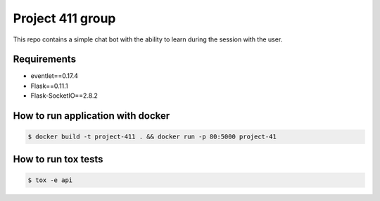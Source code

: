 Project 411 group
===========

.. image:: https://travis-ci.org/esikachev/project-411.svg?branch=master
    :target: https://travis-ci.org/esikachev/project-411

This repo contains a simple chat bot with the ability to learn during the session with the user.

Requirements
---------------
* eventlet==0.17.4
* Flask==0.11.1
* Flask-SocketIO==2.8.2

How to run application with docker
---------------

.. code-block:: sh

    $ docker build -t project-411 . && docker run -p 80:5000 project-41

..

How to run tox tests
--------

.. code-block:: sh

    $ tox -e api

..
